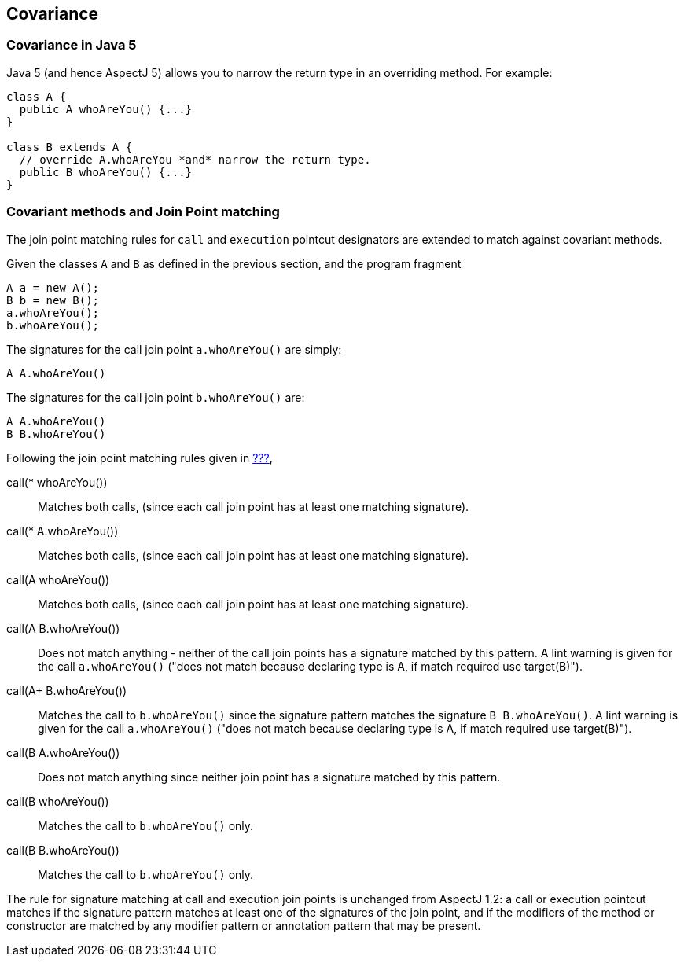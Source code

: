 == Covariance

[[covariance-inJava5]]
=== Covariance in Java 5

Java 5 (and hence AspectJ 5) allows you to narrow the return type in an
overriding method. For example:

....
class A {
  public A whoAreYou() {...}
}

class B extends A {
  // override A.whoAreYou *and* narrow the return type.
  public B whoAreYou() {...}
}
....

[[covariance-and-join-point-matching]]
=== Covariant methods and Join Point matching

The join point matching rules for `call` and `execution` pointcut
designators are extended to match against covariant methods.

Given the classes `A` and `B` as defined in the previous section, and
the program fragment

....
A a = new A();
B b = new B();
a.whoAreYou();
b.whoAreYou();
....

The signatures for the call join point `a.whoAreYou()` are simply:

....
A A.whoAreYou()
....

The signatures for the call join point `b.whoAreYou()` are:

....
A A.whoAreYou()
B B.whoAreYou()
....

Following the join point matching rules given in xref:#jpsigs[???],

call(* whoAreYou())::
  Matches both calls, (since each call join point has at least one
  matching signature).
call(* A.whoAreYou())::
  Matches both calls, (since each call join point has at least one
  matching signature).
call(A whoAreYou())::
  Matches both calls, (since each call join point has at least one
  matching signature).
call(A B.whoAreYou())::
  Does not match anything - neither of the call join points has a
  signature matched by this pattern. A lint warning is given for the
  call `a.whoAreYou()` ("does not match because declaring type is A, if
  match required use target(B)").
call(A+ B.whoAreYou())::
  Matches the call to `b.whoAreYou()` since the signature pattern
  matches the signature `B B.whoAreYou()`. A lint warning is given for
  the call `a.whoAreYou()` ("does not match because declaring type is A,
  if match required use target(B)").
call(B A.whoAreYou())::
  Does not match anything since neither join point has a signature
  matched by this pattern.
call(B whoAreYou())::
  Matches the call to `b.whoAreYou()` only.
call(B B.whoAreYou())::
  Matches the call to `b.whoAreYou()` only.

The rule for signature matching at call and execution join points is
unchanged from AspectJ 1.2: a call or execution pointcut matches if the
signature pattern matches at least one of the signatures of the join
point, and if the modifiers of the method or constructor are matched by
any modifier pattern or annotation pattern that may be present.
